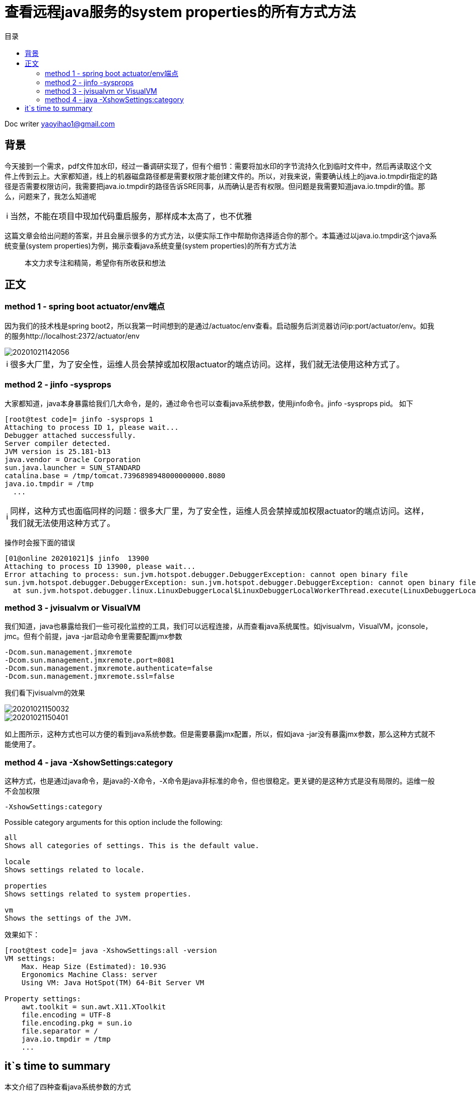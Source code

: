 = 查看远程java服务的system properties的所有方式方法
:toc: left
:toc-title: 目录
:tip-caption: 💡
:note-caption: ℹ️
:important-caption: ❗
:caution-caption: 🔥
:warning-caption: ⚠️
// :tip-caption: :bulb:
// :note-caption: :information_source:
// :important-caption: :heavy_exclamation_mark:	
// :caution-caption: :fire:
// :warning-caption: :warning:
:icons: font

Doc writer yaoyihao1@gmail.com


== 背景
今天接到一个需求，pdf文件加水印，经过一番调研实现了，但有个细节：需要将加水印的字节流持久化到临时文件中，然后再读取这个文件上传到云上。大家都知道，线上的机器磁盘路径都是需要权限才能创建文件的。所以，对我来说，需要确认线上的java.io.tmpdir指定的路径是否需要权限访问，我需要把java.io.tmpdir的路径告诉SRE同事，从而确认是否有权限。但问题是我需要知道java.io.tmpdir的值。那么，问题来了，我怎么知道呢

[NOTE]
当然，不能在项目中现加代码重启服务，那样成本太高了，也不优雅

这篇文章会给出问题的答案，并且会展示很多的方式方法，以便实际工作中帮助你选择适合你的那个。本篇通过以java.io.tmpdir这个java系统变量(system properties)为例，揭示查看java系统变量(system properties)的所有方式方法

> 本文力求专注和精简，希望你有所收获和想法

== 正文

=== method 1 - spring boot actuator/env端点
因为我们的技术栈是spring boot2，所以我第一时间想到的是通过/actuatoc/env查看。启动服务后浏览器访问ip:port/actuator/env。如我的服务http://localhost:2372/actuator/env

image::https://raw.githubusercontent.com/yaoyuanyy/MarkdownPhotos/master/img/20201021142056.png[20201021142056]

[NOTE]
很多大厂里，为了安全性，运维人员会禁掉或加权限actuator的端点访问。这样，我们就无法使用这种方式了。

=== method 2 - jinfo -sysprops

大家都知道，java本身暴露给我们几大命令，是的，通过命令也可以查看java系统参数，使用jinfo命令。jinfo -sysprops pid。
如下

----
[root@test code]= jinfo -sysprops 1
Attaching to process ID 1, please wait...
Debugger attached successfully.
Server compiler detected.
JVM version is 25.181-b13
java.vendor = Oracle Corporation
sun.java.launcher = SUN_STANDARD
catalina.base = /tmp/tomcat.7396898948000000000.8080
java.io.tmpdir = /tmp
  ...
----

[NOTE]
同样，这种方式也面临同样的问题：很多大厂里，为了安全性，运维人员会禁掉或加权限actuator的端点访问。这样，我们就无法使用这种方式了。

操作时会报下面的错误

----
[01@online 20201021]$ jinfo  13900                                                             
Attaching to process ID 13900, please wait...
Error attaching to process: sun.jvm.hotspot.debugger.DebuggerException: cannot open binary file
sun.jvm.hotspot.debugger.DebuggerException: sun.jvm.hotspot.debugger.DebuggerException: cannot open binary file
  at sun.jvm.hotspot.debugger.linux.LinuxDebuggerLocal$LinuxDebuggerLocalWorkerThread.execute(LinuxDebuggerLocal.java:163)
----


=== method 3 - jvisualvm or VisualVM

我们知道，java也暴露给我们一些可视化监控的工具，我们可以远程连接，从而查看java系统属性。如jvisualvm，VisualVM，jconsole，jmc。但有个前提，java -jar启动命令里需要配置jmx参数

----
-Dcom.sun.management.jmxremote 
-Dcom.sun.management.jmxremote.port=8081 
-Dcom.sun.management.jmxremote.authenticate=false 
-Dcom.sun.management.jmxremote.ssl=false
----
我们看下jvisualvm的效果

image::https://raw.githubusercontent.com/yaoyuanyy/MarkdownPhotos/master/img/20201021150032.png[20201021150032]

image::https://raw.githubusercontent.com/yaoyuanyy/MarkdownPhotos/master/img/20201021150401.png[20201021150401]

如上图所示，这种方式也可以方便的看到java系统参数。但是需要暴露jmx配置，所以，假如java -jar没有暴露jmx参数，那么这种方式就不能使用了。

=== method 4 - java -XshowSettings:category
这种方式，也是通过java命令，是java的-X命令，-X命令是java非标准的命令，但也很稳定。更关键的是这种方式是没有局限的。运维一般不会加权限

`-XshowSettings:category`

Possible category arguments for this option include the following:

----
all
Shows all categories of settings. This is the default value.

locale
Shows settings related to locale.

properties
Shows settings related to system properties.

vm
Shows the settings of the JVM.
----

效果如下：

----
[root@test code]= java -XshowSettings:all -version
VM settings:
    Max. Heap Size (Estimated): 10.93G
    Ergonomics Machine Class: server
    Using VM: Java HotSpot(TM) 64-Bit Server VM

Property settings:
    awt.toolkit = sun.awt.X11.XToolkit
    file.encoding = UTF-8
    file.encoding.pkg = sun.io
    file.separator = /
    java.io.tmpdir = /tmp
    ...
----


== it`s time to summary
本文介绍了四种查看java系统参数的方式

1. spring boot actuator/env端点
2. jinfo -sysprops
3. jvisualvm or VisualVM
4. java -XshowSettings:all


第一、二种方式运维侧会禁掉或加权限，导致不能使用，或使用复杂；第三种方式需要java -jar配置jmx信息；第四种方式目前没发现约束性。这四种方式都是很方便的

还有其他的方式，如arthas、编写代码重启服务等。一切以方便的解决问题为主
